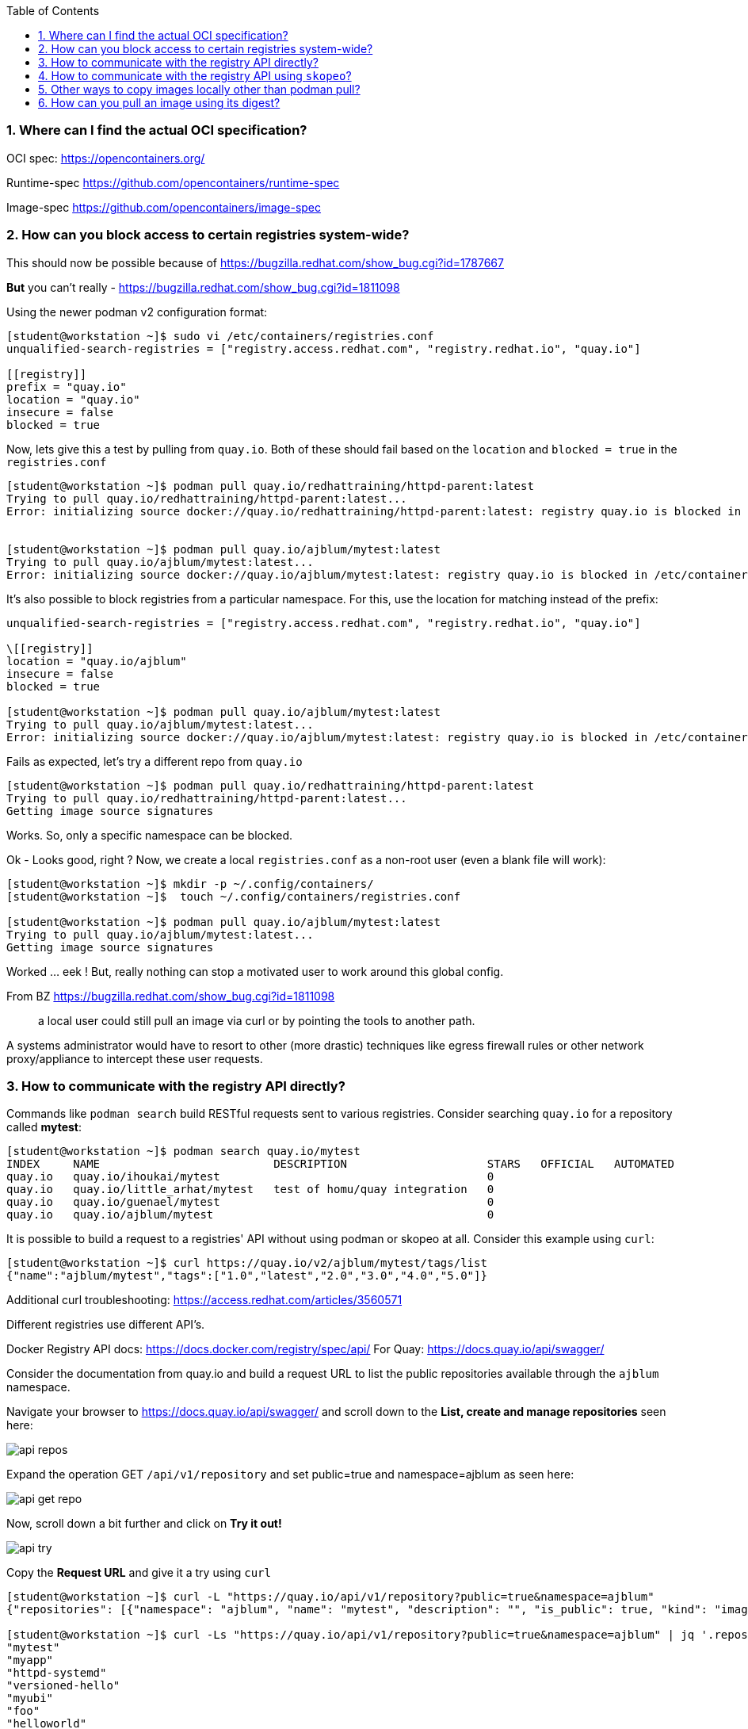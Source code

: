 :pygments-style: tango
:source-highlighter: pygments
:toc:
:toclevels: 7
:sectnums:
:sectnumlevels: 6
:numbered:
:chapter-label:
:icons: font
ifndef::env-github[:icons: font]
ifdef::env-github[]
:status:
:outfilesuffix: .adoc
:caution-caption: :fire:
:important-caption: :exclamation:
:note-caption: :paperclip:
:tip-caption: :bulb:
:warning-caption: :warning:
endif::[]
:imagesdir: ./images/

=== Where can I find the actual OCI specification?

OCI spec: https://opencontainers.org/

Runtime-spec https://github.com/opencontainers/runtime-spec

Image-spec https://github.com/opencontainers/image-spec

=== How can you block access to certain registries system-wide?

This should now be possible because of https://bugzilla.redhat.com/show_bug.cgi?id=1787667

*But* you can’t really - https://bugzilla.redhat.com/show_bug.cgi?id=1811098

Using the newer podman v2 configuration format:

[source,bash]
----
[student@workstation ~]$ sudo vi /etc/containers/registries.conf
unqualified-search-registries = ["registry.access.redhat.com", "registry.redhat.io", "quay.io"]

[[registry]]
prefix = "quay.io"
location = "quay.io"
insecure = false
blocked = true
----

Now, lets give this a test by pulling from `quay.io`.  Both of these should fail based on the `location` and `blocked = true` in the `registries.conf`

[source,bash]
----
[student@workstation ~]$ podman pull quay.io/redhattraining/httpd-parent:latest
Trying to pull quay.io/redhattraining/httpd-parent:latest...
Error: initializing source docker://quay.io/redhattraining/httpd-parent:latest: registry quay.io is blocked in /etc/containers/registries.conf or /home/student/.config/containers/registries.conf.d


[student@workstation ~]$ podman pull quay.io/ajblum/mytest:latest
Trying to pull quay.io/ajblum/mytest:latest...
Error: initializing source docker://quay.io/ajblum/mytest:latest: registry quay.io is blocked in /etc/containers/registries.conf or /home/student/.config/containers/registries.conf.d
----

It’s also possible to block registries from a particular namespace.  For this, use the location for matching instead of the prefix:

[source,bash]
----
unqualified-search-registries = ["registry.access.redhat.com", "registry.redhat.io", "quay.io"]

\[[registry]]
location = "quay.io/ajblum"
insecure = false
blocked = true

[student@workstation ~]$ podman pull quay.io/ajblum/mytest:latest
Trying to pull quay.io/ajblum/mytest:latest...
Error: initializing source docker://quay.io/ajblum/mytest:latest: registry quay.io is blocked in /etc/containers/registries.conf or /home/student/.config/containers/registries.conf.d
----

Fails as expected, let’s try a different repo from `quay.io`

[source,bash]
----
[student@workstation ~]$ podman pull quay.io/redhattraining/httpd-parent:latest
Trying to pull quay.io/redhattraining/httpd-parent:latest...
Getting image source signatures
----

Works.  So, only a specific namespace can be blocked.

Ok - Looks good, right ?  Now, we create a local `registries.conf` as a non-root user (even a blank file will work):

[source,bash]
----
[student@workstation ~]$ mkdir -p ~/.config/containers/
[student@workstation ~]$  touch ~/.config/containers/registries.conf

[student@workstation ~]$ podman pull quay.io/ajblum/mytest:latest
Trying to pull quay.io/ajblum/mytest:latest...
Getting image source signatures
----

Worked … eek !  But, really nothing can stop a motivated user to work around this global config.

From BZ https://bugzilla.redhat.com/show_bug.cgi?id=1811098

[quote]
____
a local user could still pull an image via curl or by pointing the tools to another path.
____

A systems administrator would have to resort to other (more drastic) techniques like egress firewall rules or other network proxy/appliance to intercept these user requests.

=== How to communicate with the registry API directly?

Commands like `podman search` build RESTful requests sent to various registries.  Consider searching `quay.io` for a repository called *mytest*:

[source,bash]
----
[student@workstation ~]$ podman search quay.io/mytest
INDEX     NAME                          DESCRIPTION                     STARS   OFFICIAL   AUTOMATED
quay.io   quay.io/ihoukai/mytest                                        0
quay.io   quay.io/little_arhat/mytest   test of homu/quay integration   0
quay.io   quay.io/guenael/mytest                                        0
quay.io   quay.io/ajblum/mytest                                         0
----

It is possible to build a request to a registries' API without using podman or skopeo at all.  Consider this example using `curl`:

[source,bash]
----
[student@workstation ~]$ curl https://quay.io/v2/ajblum/mytest/tags/list
{"name":"ajblum/mytest","tags":["1.0","latest","2.0","3.0","4.0","5.0"]}
----

Additional curl troubleshooting: https://access.redhat.com/articles/3560571

Different registries use different API's.

Docker Registry API docs: https://docs.docker.com/registry/spec/api/
For Quay: https://docs.quay.io/api/swagger/

Consider the documentation from quay.io and build a request URL to list the public repositories available through the `ajblum` namespace.

Navigate your browser to https://docs.quay.io/api/swagger/ and scroll down to the *List, create and manage repositories* seen here:

image::api-repos.png[]

Expand the operation GET `/api/v1/repository` and set public=true and namespace=ajblum as seen here:

image::api-get-repo.png[]

Now, scroll down a bit further and click on *Try it out!*

image::api-try.png[]

Copy the *Request URL* and give it a try using `curl`

[source,bash]
----
[student@workstation ~]$ curl -L "https://quay.io/api/v1/repository?public=true&namespace=ajblum"
{"repositories": [{"namespace": "ajblum", "name": "mytest", "description": "", "is_public": true, "kind": "image",...SNIP...

[student@workstation ~]$ curl -Ls "https://quay.io/api/v1/repository?public=true&namespace=ajblum" | jq '.repositories[].name'
"mytest"
"myapp"
"httpd-systemd"
"versioned-hello"
"myubi"
"foo"
"helloworld"
"debezium-connector-postgres"
"rhel7-attr"
"hello-openshift"
"myubitest"
"mysigtest"
"do180"
----


=== How to communicate with the registry API using `skopeo`?

[source,bash]
----
[student@workstation ~]# skopeo inspect docker://quay.io/ajblum/mytest
{
    "Name": "quay.io/ajblum/mytest",
    "Tag": "latest",
    "Digest": "sha256:6cd0217844a2d778786dcc8c9c948aecc6ca1a36f8f16e5e4bbd4151f7ba5a61",
    "RepoTags": [
        "1.0",
        "latest",
        "2.0",
        "3.0",
        "4.0",
        "5.0"
...SNIP...
----


=== Other ways to copy images locally other than podman pull?

`skopeo` is a powerful tool to use when working with container image registries.

Consider how `skopeo` can be used to pull an image into a local directory for direct inspection:

[source,bash]
----
[student@workstation ~]$ mkdir /tmp/mytest
[student@workstation ~]$ skopeo copy docker://quay.io/ajblum/mytest:1.0 dir:/tmp/mytest
[student@workstation mytest]$ cd /tmp/mytest/
[student@workstation mytest]$  ls
[student@workstation mytest]$ cat manifest.json
[student@workstation mytest]$ cat manifest.json | json_reformat
[student@workstation mytest]$ file a38d7adc1eb9f56b95435dfb6a51d26e225ef0181c0c71f9f8434c79e98aa59f
[student@workstation mytest]$  tar xvzf a38d7adc1eb9f56b95435dfb6a51d26e225ef0181c0c71f9f8434c79e98aa59f
----


Other ways you might use skopeo to copy images:

[source,bash]
----
[student@workstation ~]$ skopeo copy docker://quay.io/ajblum/mytest:1.0 containers-storage:quay.io/ajblum/mytest:1.0

[student@workstation ~]$ skopeo copy docker://quay.io/ajblum/mytest:1.0 oci-archive:/tmp/mytest/mytest.tar

[student@workstation ~]$  podman load -i /tmp/mytest/mytest.tar
Getting image source signatures

[student@workstation ~]$ podman images
REPOSITORY   TAG      IMAGE ID       CREATED        SIZE
<none>       <none>   a6a3e178a6bc   4 months ago   215MB
----

This is very useful for disconnected runtime enviornments without direct internet access.  Images can be copied and later transferred to those disconnected environments.

What about registry.redhat.io ?

This works:

[source,bash]
----
[student@workstation ~]# skopeo inspect docker://registry.access.redhat.com/rhel
{
    "Name": "registry.access.redhat.com/rhel",
    "Digest": "sha256:2d215868e282e68998adece762d374ea49d66266d9dee67776eddc80a3d8e168",
    "RepoTags": [
        "7.3-74",
----

But, not this:

[source,bash]
----
[student@workstation ~]# skopeo inspect docker://registry.redhat.io/rhel
FATA[0000] unable to retrieve auth token: invalid username/password
----

Skopeo will use the same authentication used by podman.  So, use `podman login` or `skopeo login` first.


=== How can you pull an image using its digest?

Suppose you are interested in specific images from registry.access.redhat.com/rhscl/httpd-24-rhel7

[source,bash]
----
[student@workstation storage]$ skopeo inspect docker://registry.access.redhat.com/rhscl/httpd-24-rhel7:latest | head -10
{
    "Name": "registry.access.redhat.com/rhscl/httpd-24-rhel7",
    "Digest": "sha256:02152fd99c0bcfae06af21301ad92ffa122a46e537465d2b6f064f56e5c0685f",
    "RepoTags": [
        "2.4-170.1638430400-source",
        "2.4-170",
        "2.4-172",
        "2.4-146-source",
        "2.4-136.1614612498",
        "2.4-170.1638430400",
----

Compare to

[source,bash]
----
[student@workstation ~]$ skopeo inspect docker://registry.access.redhat.com/rhscl/httpd-24-rhel7:2.4-172 | head -10
{
    "Name": "registry.access.redhat.com/rhscl/httpd-24-rhel7",
    "Digest": "sha256:ed835f1a45efb7dfd62894274692f494ddbf83d1072019ecafc040574cce5886",
    "RepoTags": [
        "2.4-170.1638430400-source",
        "2.4-170",
        "2.4-172",
        "2.4-146-source",
        "2.4-136.1614612498",
        "2.4-170.1638430400",
----

We could make a local copy using the tag “2.4-172” but lets try using this digest:

[source,bash]
----
[student@workstation storage]$ podman pull registry.access.redhat.com/rhscl/httpd-24-rhel7@sha256:ed835f1a45efb7dfd62894274692f494ddbf83d1072019ecafc040574cce5886
...SNIP...
fcea1b0658e6a351aec4119d8c9ee2adb725e151536b98aa8c13d4c6b8e8647b

[student@workstation storage]$ podman images
registry.access.redhat.com/rhscl/httpd-24-rhel7  <none>      fcea1b0658e6  2 months ago  329 MB
----

We see later how we can assign a local tag to this image if we want.
